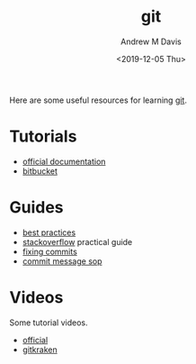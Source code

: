 #+options: ':nil *:t -:t ::t <:t H:3 \n:nil ^:t arch:headline
#+options: author:t broken-links:nil c:nil creator:nil
#+options: d:(not "LOGBOOK") date:t e:t email:nil f:t inline:t num:nil
#+options: p:nil pri:nil prop:nil stat:t tags:t tasks:t tex:t
#+options: timestamp:t title:t toc:t todo:t |:t
#+title: git
#+date: <2019-12-05 Thu>
#+author: Andrew M Davis
#+email: @reconmaster:matrix.org
#+language: en
#+select_tags: export
#+exclude_tags: noexport
#+creator: Emacs 26.3 (Org mode 9.2.5)
Here are some useful resources for learning [[https://git-scm.com/][git]].
* Tutorials
- [[http://git-scm.com/doc][official documentation]]
- [[https://www.atlassian.com/git/tutorials][bitbucket]]
* Guides
- [[https://sethrobertson.github.io/GitBestPractices/][best practices]]
- [[https://stackoverflow.com/questions/315911/git-for-beginners-the-definitive-practical-guide][stackoverflow]] practical guide
- [[https://sethrobertson.github.io/GitFixUm/fixup.html][fixing commits]]
- [[http://tbaggery.com/2008/04/19/a-note-about-git-commit-messages.html][commit message sop]]
* Videos
Some tutorial videos.
- [[https://git-scm.com/videos][official]]
- [[https://www.gitkraken.com/learn-git][gitkraken]]
